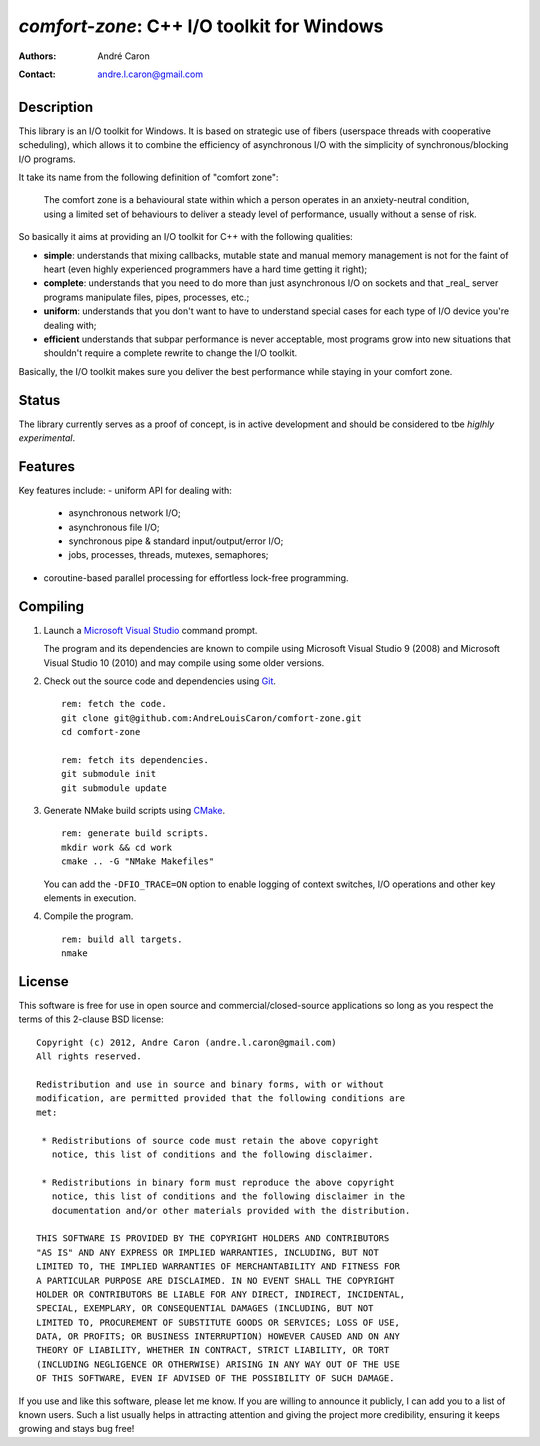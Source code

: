 ===============================================
  `comfort-zone`: C++ I/O toolkit for Windows
===============================================
:authors:
   André Caron
:contact: andre.l.caron@gmail.com


Description
===========

This library is an I/O toolkit for Windows.  It is based on strategic use of
fibers (userspace threads with cooperative scheduling), which allows it to
combine the efficiency of asynchronous I/O with the simplicity of
synchronous/blocking I/O programs.

It take its name from the following definition of "comfort zone":

   The comfort zone is a behavioural state within which a person operates in an
   anxiety-neutral condition, using a limited set of behaviours to deliver a
   steady level of performance, usually without a sense of risk.

So basically it aims at providing an I/O toolkit for C++ with the following
qualities:

- **simple**: understands that mixing callbacks, mutable state and manual
  memory management is not for the faint of heart (even highly experienced
  programmers have a hard time getting it right);
- **complete**: understands that you need to do more than just asynchronous I/O
  on sockets and that _real_ server programs manipulate files, pipes,
  processes, etc.;
- **uniform**: understands that you don't want to have to understand special
  cases for each type of I/O device you're dealing with;
- **efficient** understands that subpar performance is never acceptable, most
  programs grow into new situations that shouldn't require a complete rewrite
  to change the I/O toolkit.

Basically, the I/O toolkit makes sure you deliver the best performance while
staying in your comfort zone.


Status
======

The library currently serves as a proof of concept, is in active development
and should be considered to tbe *higlhly experimental*.


Features
========

Key features include:
- uniform API for dealing with:
  * asynchronous network I/O;
  * asynchronous file I/O;
  * synchronous pipe & standard input/output/error I/O;
  * jobs, processes, threads,  mutexes, semaphores;
- coroutine-based parallel processing for effortless lock-free programming.


Compiling
=========

#. Launch a `Microsoft Visual Studio`_ command prompt.

   The program and its dependencies are known to compile using Microsoft Visual
   Studio 9 (2008) and Microsoft Visual Studio 10 (2010) and may compile using
   some older versions.

#. Check out the source code and dependencies using Git_.

   ::

      rem: fetch the code.
      git clone git@github.com:AndreLouisCaron/comfort-zone.git
      cd comfort-zone

      rem: fetch its dependencies.
      git submodule init
      git submodule update

#. Generate NMake build scripts using CMake_.

   ::

      rem: generate build scripts.
      mkdir work && cd work
      cmake .. -G "NMake Makefiles"

   You can add the ``-DFIO_TRACE=ON`` option to enable logging of context
   switches, I/O operations and other key elements in execution.

#. Compile the program.

   ::

      rem: build all targets.
      nmake

.. _`Microsoft Visual Studio`: http://www.microsoft.com/visualstudio/en-us
.. _Git: http://git-scm.com/
.. _CMake: http://www.cmake.org/


License
=======

This software is free for use in open source and commercial/closed-source
applications so long as you respect the terms of this 2-clause BSD license:

::

   Copyright (c) 2012, Andre Caron (andre.l.caron@gmail.com)
   All rights reserved.

   Redistribution and use in source and binary forms, with or without
   modification, are permitted provided that the following conditions are
   met:

    * Redistributions of source code must retain the above copyright
      notice, this list of conditions and the following disclaimer.

    * Redistributions in binary form must reproduce the above copyright
      notice, this list of conditions and the following disclaimer in the
      documentation and/or other materials provided with the distribution.

   THIS SOFTWARE IS PROVIDED BY THE COPYRIGHT HOLDERS AND CONTRIBUTORS
   "AS IS" AND ANY EXPRESS OR IMPLIED WARRANTIES, INCLUDING, BUT NOT
   LIMITED TO, THE IMPLIED WARRANTIES OF MERCHANTABILITY AND FITNESS FOR
   A PARTICULAR PURPOSE ARE DISCLAIMED. IN NO EVENT SHALL THE COPYRIGHT
   HOLDER OR CONTRIBUTORS BE LIABLE FOR ANY DIRECT, INDIRECT, INCIDENTAL,
   SPECIAL, EXEMPLARY, OR CONSEQUENTIAL DAMAGES (INCLUDING, BUT NOT
   LIMITED TO, PROCUREMENT OF SUBSTITUTE GOODS OR SERVICES; LOSS OF USE,
   DATA, OR PROFITS; OR BUSINESS INTERRUPTION) HOWEVER CAUSED AND ON ANY
   THEORY OF LIABILITY, WHETHER IN CONTRACT, STRICT LIABILITY, OR TORT
   (INCLUDING NEGLIGENCE OR OTHERWISE) ARISING IN ANY WAY OUT OF THE USE
   OF THIS SOFTWARE, EVEN IF ADVISED OF THE POSSIBILITY OF SUCH DAMAGE.

If you use and like this software, please let me know.  If you are willing to
announce it publicly, I can add you to a list of known users.  Such a list
usually helps in attracting attention and giving the project more credibility,
ensuring it keeps growing and stays bug free!
